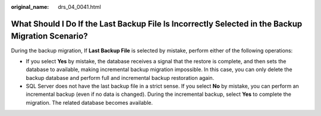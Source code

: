 :original_name: drs_04_0041.html

.. _drs_04_0041:

What Should I Do If the Last Backup File Is Incorrectly Selected in the Backup Migration Scenario?
==================================================================================================

During the backup migration, If **Last Backup File** is selected by mistake, perform either of the following operations:

-  If you select **Yes** by mistake, the database receives a signal that the restore is complete, and then sets the database to available, making incremental backup migration impossible. In this case, you can only delete the backup database and perform full and incremental backup restoration again.
-  SQL Server does not have the last backup file in a strict sense. If you select **No** by mistake, you can perform an incremental backup (even if no data is changed). During the incremental backup, select **Yes** to complete the migration. The related database becomes available.
